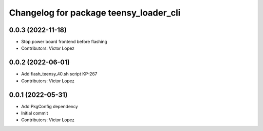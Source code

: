 ^^^^^^^^^^^^^^^^^^^^^^^^^^^^^^^^^^^^^^^
Changelog for package teensy_loader_cli
^^^^^^^^^^^^^^^^^^^^^^^^^^^^^^^^^^^^^^^

0.0.3 (2022-11-18)
------------------
* Stop power board frontend before flashing
* Contributors: Victor Lopez

0.0.2 (2022-06-01)
------------------
* Add flash_teensy_40.sh script
  KP-267
* Contributors: Victor Lopez

0.0.1 (2022-05-31)
------------------
* Add PkgConfig dependency
* Initial commit
* Contributors: Victor Lopez
